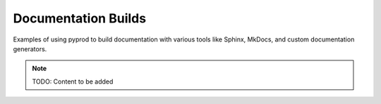 Documentation Builds
====================

Examples of using pyprod to build documentation with various tools like
Sphinx, MkDocs, and custom documentation generators.

.. note::
   TODO: Content to be added